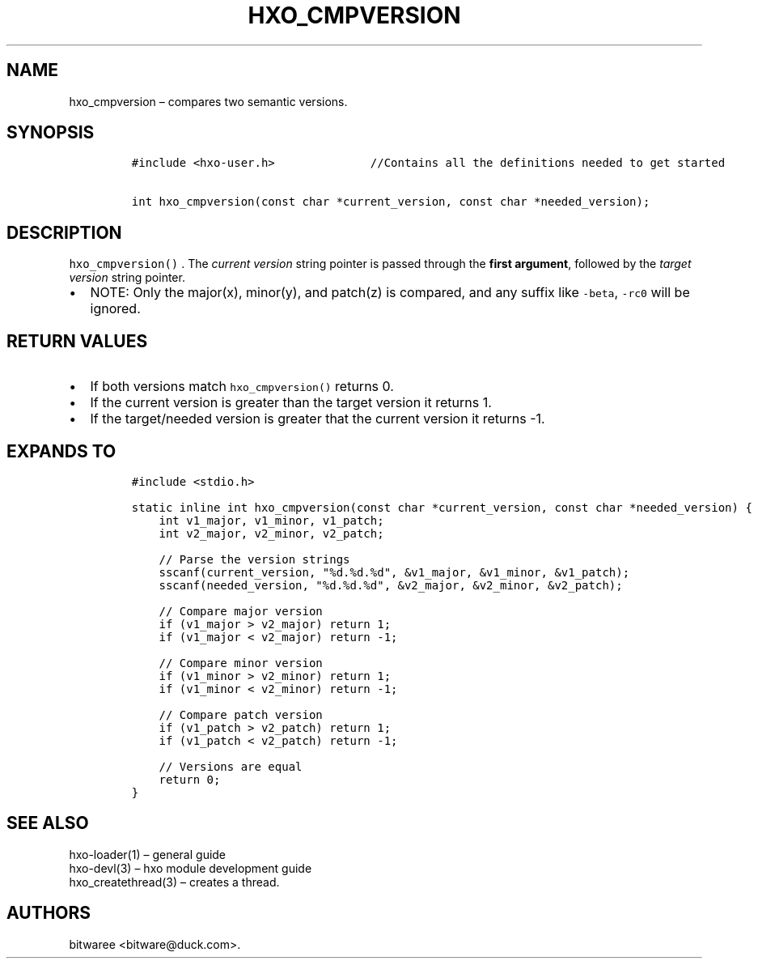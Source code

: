 .\" Automatically generated by Pandoc 2.9.2.1
.\"
.TH "HXO_CMPVERSION" "3" "September 2024" "HXO Library Definitions" ""
.hy
.SH NAME
.PP
hxo_cmpversion \[en] compares two semantic versions.
.SH SYNOPSIS
.IP
.nf
\f[C]
#include <hxo-user.h>              //Contains all the definitions needed to get started

int hxo_cmpversion(const char *current_version, const char *needed_version);
\f[R]
.fi
.SH DESCRIPTION
.PP
\f[C]hxo_cmpversion()\f[R] .
The \f[I]current version\f[R] string pointer is passed through the
\f[B]first argument\f[R], followed by the \f[I]target version\f[R]
string pointer.
.IP \[bu] 2
NOTE: Only the major(x), minor(y), and patch(z) is compared, and any
suffix like \f[C]-beta\f[R], \f[C]-rc0\f[R] will be ignored.
.SH RETURN VALUES
.IP \[bu] 2
If both versions match \f[C]hxo_cmpversion()\f[R] returns 0.
.IP \[bu] 2
If the current version is greater than the target version it returns 1.
.IP \[bu] 2
If the target/needed version is greater that the current version it
returns -1.
.SH EXPANDS TO
.IP
.nf
\f[C]
#include <stdio.h>

static inline int hxo_cmpversion(const char *current_version, const char *needed_version) {
    int v1_major, v1_minor, v1_patch;
    int v2_major, v2_minor, v2_patch;

    // Parse the version strings
    sscanf(current_version, \[dq]%d.%d.%d\[dq], &v1_major, &v1_minor, &v1_patch);
    sscanf(needed_version, \[dq]%d.%d.%d\[dq], &v2_major, &v2_minor, &v2_patch);

    // Compare major version
    if (v1_major > v2_major) return 1;
    if (v1_major < v2_major) return -1;

    // Compare minor version
    if (v1_minor > v2_minor) return 1;
    if (v1_minor < v2_minor) return -1;

    // Compare patch version
    if (v1_patch > v2_patch) return 1;
    if (v1_patch < v2_patch) return -1;

    // Versions are equal
    return 0;
}
\f[R]
.fi
.SH SEE ALSO
.PP
hxo-loader(1) \[en] general guide
.PD 0
.P
.PD
hxo-devl(3) \[en] hxo module development guide
.PD 0
.P
.PD
hxo_createthread(3) \[en] creates a thread.
.SH AUTHORS
bitwaree <bitware@duck.com>.
